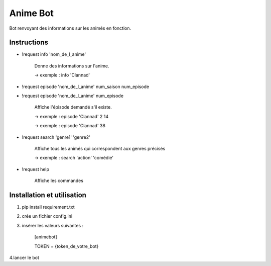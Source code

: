 Anime Bot
==========

Bot renvoyant des informations sur les animés en fonction.

Instructions
------------
-  !request info 'nom_de_l_anime'

    Donne des informations sur l'anime.

    -> exemple : info 'Clannad'

-  !request episode 'nom_de_l_anime' num_saison num_episode
-  !request episode 'nom_de_l_anime' num_episode

    Affiche l'épisode demandé s'il existe.

    -> exemple : episode 'Clannad' 2 14

    -> exemple : episode 'Clannad' 38

-  !request search 'genre1' 'genre2'

    Affiche tous les animés qui correspondent aux genres précisés

    -> exemple : search 'action' 'comédie'

- !request help

    Affiche les commandes


Installation et utilisation
----------------------------
1. pip install requirement.txt

2. crée un fichier config.ini

3. insérer les valeurs suivantes :

        [animebot]

        TOKEN = {token_de_votre_bot}

4.lancer le bot
